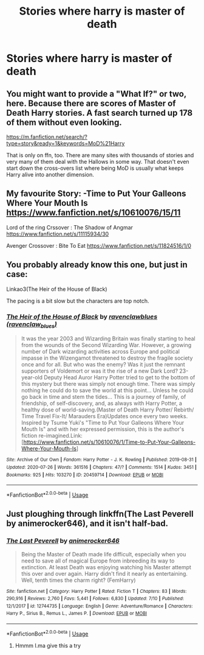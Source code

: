 #+TITLE: Stories where harry is master of death

* Stories where harry is master of death
:PROPERTIES:
:Author: cum_godess
:Score: 9
:DateUnix: 1596285439.0
:DateShort: 2020-Aug-01
:FlairText: Request
:END:

** You might want to provide a "What If?" or two, here. Because there are scores of Master of Death Harry stories. A fast search turned up 178 of them without even looking.

[[https://m.fanfiction.net/search/?type=story&ready=1&keywords=MoD%21Harry]]

That is only on ffn, too. There are many sites with thousands of stories and very many of them deal with the Hallows in some way. That doesn't even start down the cross-overs list where being MoD is usually what keeps Harry alive into another dimension.
:PROPERTIES:
:Author: LordEclipse
:Score: 1
:DateUnix: 1596301135.0
:DateShort: 2020-Aug-01
:END:


** My favourite Story: -Time to Put Your Galleons Where Your Mouth Is [[https://www.fanfiction.net/s/10610076/15/11]]

Lord of the ring Crssover : The Shadow of Angmar [[https://www.fanfiction.net/s/11115934/30]]

Avenger Crossover : Bite To Eat [[https://www.fanfiction.net/s/11824516/1/0]]
:PROPERTIES:
:Author: ibbasl
:Score: 1
:DateUnix: 1596303676.0
:DateShort: 2020-Aug-01
:END:


** You probably already know this one, but just in case:

Linkao3(The Heir of the House of Black)

The pacing is a bit slow but the characters are top notch.
:PROPERTIES:
:Author: Zeivira
:Score: 1
:DateUnix: 1596339268.0
:DateShort: 2020-Aug-02
:END:

*** [[https://archiveofourown.org/works/20459714][*/The Heir of the House of Black/*]] by [[https://www.archiveofourown.org/users/ravenclaw_blues/pseuds/ravenclawblues][/ravenclawblues (ravenclaw_blues)/]]

#+begin_quote
  It was the year 2003 and Wizarding Britain was finally starting to heal from the wounds of the Second Wizarding War. However, a growing number of Dark wizarding activities across Europe and political impasse in the Wizengamot threatened to destroy the fragile society once and for all. But who was the enemy? Was it just the remnant supporters of Voldemort or was it the rise of a new Dark Lord? 23-year-old Deputy Head Auror Harry Potter tried to get to the bottom of this mystery but there was simply not enough time. There was simply nothing he could do to save the world at this point... Unless he could go back in time and stem the tides... This is a journey of family, of friendship, of self-discovery, and, as always with Harry Potter, a healthy dose of world-saving.(Master of Death Harry Potter/ Rebirth/ Time Travel Fix-It/ Marauders Era)Updates once every two weeks. Inspired by Tsume Yuki's "Time to Put Your Galleons Where Your Mouth Is" and with her expressed permission, this is the author's fiction re-imagined.Link: [https://www.fanfiction.net/s/10610076/1/Time-to-Put-Your-Galleons-Where-Your-Mouth-Is]
#+end_quote

^{/Site/:} ^{Archive} ^{of} ^{Our} ^{Own} ^{*|*} ^{/Fandom/:} ^{Harry} ^{Potter} ^{-} ^{J.} ^{K.} ^{Rowling} ^{*|*} ^{/Published/:} ^{2019-08-31} ^{*|*} ^{/Updated/:} ^{2020-07-26} ^{*|*} ^{/Words/:} ^{361516} ^{*|*} ^{/Chapters/:} ^{47/?} ^{*|*} ^{/Comments/:} ^{1514} ^{*|*} ^{/Kudos/:} ^{3451} ^{*|*} ^{/Bookmarks/:} ^{925} ^{*|*} ^{/Hits/:} ^{103270} ^{*|*} ^{/ID/:} ^{20459714} ^{*|*} ^{/Download/:} ^{[[https://archiveofourown.org/downloads/20459714/The%20Heir%20of%20the%20House%20of.epub?updated_at=1595722822][EPUB]]} ^{or} ^{[[https://archiveofourown.org/downloads/20459714/The%20Heir%20of%20the%20House%20of.mobi?updated_at=1595722822][MOBI]]}

--------------

*FanfictionBot*^{2.0.0-beta} | [[https://github.com/tusing/reddit-ffn-bot/wiki/Usage][Usage]]
:PROPERTIES:
:Author: FanfictionBot
:Score: 1
:DateUnix: 1596339293.0
:DateShort: 2020-Aug-02
:END:


** Just ploughing through linkffn(The Last Peverell by animerocker646), and it isn't half-bad.
:PROPERTIES:
:Author: ceplma
:Score: 0
:DateUnix: 1596290091.0
:DateShort: 2020-Aug-01
:END:

*** [[https://www.fanfiction.net/s/12744735/1/][*/The Last Peverell/*]] by [[https://www.fanfiction.net/u/3148526/animerocker646][/animerocker646/]]

#+begin_quote
  Being the Master of Death made life difficult, especially when you need to save all of magical Europe from inbreeding its way to extinction. At least Death was enjoying watching his Master attempt this over and over again. Harry didn't find it nearly as entertaining. Well, tenth times the charm right? (FemHarry)
#+end_quote

^{/Site/:} ^{fanfiction.net} ^{*|*} ^{/Category/:} ^{Harry} ^{Potter} ^{*|*} ^{/Rated/:} ^{Fiction} ^{T} ^{*|*} ^{/Chapters/:} ^{83} ^{*|*} ^{/Words/:} ^{290,916} ^{*|*} ^{/Reviews/:} ^{2,760} ^{*|*} ^{/Favs/:} ^{5,441} ^{*|*} ^{/Follows/:} ^{6,830} ^{*|*} ^{/Updated/:} ^{7/10} ^{*|*} ^{/Published/:} ^{12/1/2017} ^{*|*} ^{/id/:} ^{12744735} ^{*|*} ^{/Language/:} ^{English} ^{*|*} ^{/Genre/:} ^{Adventure/Romance} ^{*|*} ^{/Characters/:} ^{Harry} ^{P.,} ^{Sirius} ^{B.,} ^{Remus} ^{L.,} ^{James} ^{P.} ^{*|*} ^{/Download/:} ^{[[http://www.ff2ebook.com/old/ffn-bot/index.php?id=12744735&source=ff&filetype=epub][EPUB]]} ^{or} ^{[[http://www.ff2ebook.com/old/ffn-bot/index.php?id=12744735&source=ff&filetype=mobi][MOBI]]}

--------------

*FanfictionBot*^{2.0.0-beta} | [[https://github.com/tusing/reddit-ffn-bot/wiki/Usage][Usage]]
:PROPERTIES:
:Author: FanfictionBot
:Score: 1
:DateUnix: 1596290114.0
:DateShort: 2020-Aug-01
:END:

**** Hmmm I.ma give this a try
:PROPERTIES:
:Author: cum_godess
:Score: 1
:DateUnix: 1596298166.0
:DateShort: 2020-Aug-01
:END:
